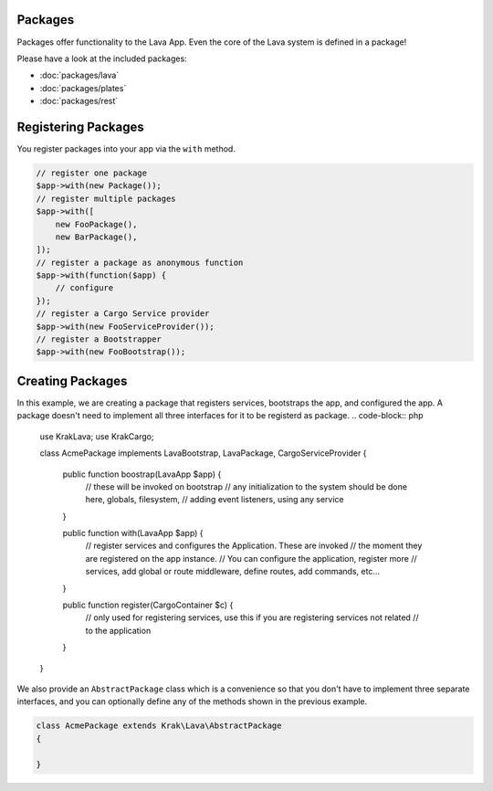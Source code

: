 Packages
========

Packages offer functionality to the Lava App. Even the core of the Lava system is defined in a package!

Please have a look at the included packages:

- :doc:`packages/lava`
- :doc:`packages/plates`
- :doc:`packages/rest`


Registering Packages
====================

You register packages into your app via the ``with`` method.

.. code-block:: php

    // register one package
    $app->with(new Package());
    // register multiple packages
    $app->with([
        new FooPackage(),
        new BarPackage(),
    ]);
    // register a package as anonymous function
    $app->with(function($app) {
        // configure
    });
    // register a Cargo Service provider
    $app->with(new FooServiceProvider());
    // register a Bootstrapper
    $app->with(new FooBootstrap());

Creating Packages
=================

In this example, we are creating a package that registers services, bootstraps the app, and configured the app. A package doesn't need to implement all three interfaces for it to be registerd as package.
.. code-block:: php

    use Krak\Lava;
    use Krak\Cargo;

    class AcmePackage implements Lava\Bootstrap, Lava\Package, Cargo\ServiceProvider
    {
        public function boostrap(Lava\App $app) {
            // these will be invoked on bootstrap
            // any initialization to the system should be done here, globals, filesystem,
            // adding event listeners, using any service
        }

        public function with(Lava\App $app) {
            // register services and configures the Application. These are invoked
            // the moment they are registered on the app instance.
            // You can configure the application, register more
            // services, add global or route middleware, define routes, add commands, etc...
        }

        public function register(Cargo\Container $c) {
            // only used for registering services, use this if you are registering services not related
            // to the application
        }
    }

We also provide an ``AbstractPackage`` class which is a convenience so that you don't have to implement three separate interfaces, and you can optionally define any of the methods shown in the previous example.

.. code-block:: php

    class AcmePackage extends Krak\Lava\AbstractPackage
    {

    }
